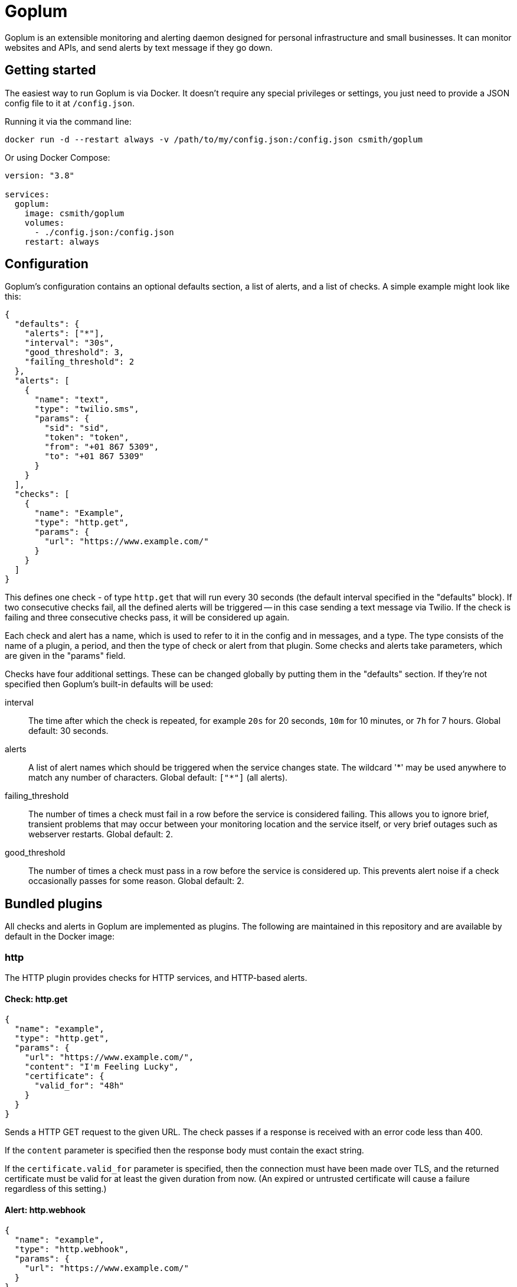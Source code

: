 = Goplum

Goplum is an extensible monitoring and alerting daemon designed for
personal infrastructure and small businesses. It can monitor
websites and APIs, and send alerts by text message if they go down.

== Getting started

The easiest way to run Goplum is via Docker. It doesn't require any
special privileges or settings, you just need to provide a JSON
config file to it at `/config.json`.

Running it via the command line:

[source]
----
docker run -d --restart always -v /path/to/my/config.json:/config.json csmith/goplum
----

Or using Docker Compose:

[source,yaml]
----
version: "3.8"

services:
  goplum:
    image: csmith/goplum
    volumes:
      - ./config.json:/config.json
    restart: always
----

== Configuration

Goplum's configuration contains an optional defaults section, a list of alerts, and
a list of checks. A simple example might look like this:

[source,json]
----
{
  "defaults": {
    "alerts": ["*"],
    "interval": "30s",
    "good_threshold": 3,
    "failing_threshold": 2
  },
  "alerts": [
    {
      "name": "text",
      "type": "twilio.sms",
      "params": {
        "sid": "sid",
        "token": "token",
        "from": "+01 867 5309",
        "to": "+01 867 5309"
      }
    }
  ],
  "checks": [
    {
      "name": "Example",
      "type": "http.get",
      "params": {
        "url": "https://www.example.com/"
      }
    }
  ]
}
----

This defines one check - of type `http.get` that will run every 30 seconds (the default
interval specified in the "defaults" block). If two consecutive checks fail, all the
defined alerts will be triggered -- in this case sending a text message via Twilio.
If the check is failing and three consecutive checks pass, it will be considered up again.

Each check and alert has a name, which is used to refer to it in the config and in messages,
and a type. The type consists of the name of a plugin, a period, and then the type of check
or alert from that plugin. Some checks and alerts take parameters, which are given in the
"params" field.

Checks have four additional settings. These can be changed globally by putting them in the
"defaults" section. If they're not specified then Goplum's built-in defaults will be used:

interval::
The time after which the check is repeated, for example `20s` for 20 seconds, `10m` for
10 minutes, or `7h` for 7 hours. Global default: 30 seconds.

alerts::
A list of alert names which should be triggered when the service changes state. The wildcard
'\*' may be used anywhere to match any number of characters. Global default: `["*"]` (all alerts).

failing_threshold::
The number of times a check must fail in a row before the service is considered failing.
This allows you to ignore brief, transient problems that may occur between your monitoring
location and the service itself, or very brief outages such as webserver restarts.
Global default: 2.

good_threshold::
The number of times a check must pass in a row before the service is considered up. This
prevents alert noise if a check occasionally passes for some reason. Global default: 2.

== Bundled plugins

All checks and alerts in Goplum are implemented as plugins. The following are maintained in
this repository and are available by default in the Docker image:

=== http

The HTTP plugin provides checks for HTTP services, and HTTP-based alerts.

==== Check: http.get

[source,json]
----
{
  "name": "example",
  "type": "http.get",
  "params": {
    "url": "https://www.example.com/",
    "content": "I'm Feeling Lucky",
    "certificate": {
      "valid_for": "48h"
    }
  }
}
----

Sends a HTTP GET request to the given URL. The check passes if a response is received with
an error code less than 400.

If the `content` parameter is specified then the response body must contain the exact string.

If the `certificate.valid_for` parameter is specified, then the connection must have been made over
TLS, and the returned certificate must be valid for at least the given duration from now. (An expired
or untrusted certificate will cause a failure regardless of this setting.)

==== Alert: http.webhook

[source,json]
----
{
  "name": "example",
  "type": "http.webhook",
  "params": {
    "url": "https://www.example.com/"
  }
}
----

Sends alerts as a POST request to the given webhook URL with a JSON payload:

[source,json]
----
{
  "text": "Check 'Testing' is now good, was failing.",
  "name": "Testing",
  "type": "debug.random",
  "config": {
    "percent_good": 0.8
  },
  "last_result": {
    "state": "failing",
    "time": "2020-09-17T17:55:02.224973486+01:00",
    "detail": "Random value 0.813640 greater than percent_good 0.800000"
  },
  "previous_state": "failing",
  "new_state": "good"
}
----

=== slack

The slack plugin provides alerts that send messages to Slack channels.

==== Alert: slack.message

[source,json]
----
{
  "name": "example",
  "type": "slack.message",
  "params": {
    "url": "https://hooks.slack.com/services/XXXXXXXXX/00000000000/abcdefghijklmnopqrstuvwxyz"
  }
}
----

Sends a Slack message via a Slack incoming webhook URL. To enable incoming webhooks you will need
to create a Slack app in your workspace, enable the "Incoming Webhooks" feature, and then create
a webhook for the channel you want messages to be displayed in.

=== twilio

The twilio plugin provides alerts that use the Twilio API.

==== Alert: twilio.sms

[source,json]
----
{
  "name": "example",
  "type": "twilio.sms",
  "params": {
    "sid": "twilio sid",
    "token": "twilio token",
    "from": "+01 867 5309",
    "to": "+01 867 5309"
  }
}
----

Sends SMS alerts using the Twilio API. You must have a funded Twilio account, and configure the
SID, Token, and From/To phone numbers.

=== debug

The debug plugin provides checks and alerts for testing and development purposes.

==== Check: debug.random

[source,json]
----
{
  "name": "example",
  "type": "debug.random",
  "params": {
    "percent_good": 0.8
  }
}
----

Passes or fails at random. If the `percent_good` parameter is specified then checks will pass with
that probability (i.e. a value of 0.8 means a check has an 80% chance to pass).

==== Alert: debug.sysout

[source,json]
----
{
  "name": "example",
  "type": "debug.sysout"
}
----

Prints alerts to system out, prefixed with 'DEBUG ALERT'.

== Plugin API

Goplum is designed to be easily extensible. Plugins must have a main package which contains
a function named "Plum" that returns an implementation of `goplum.Plugin`. They are then
compiled with the `-buildtype=plugin` flag to create a shared library.

The Docker image loads plugins recursively from the `/plugins` directory, allowing you to
mount custom folders if you wish to supply your own plugins.

Note that the Go plugin loader does not work on Windows. For Windows-based development,
the `goplumdev` command hardcodes plugins, skipping the loader.
